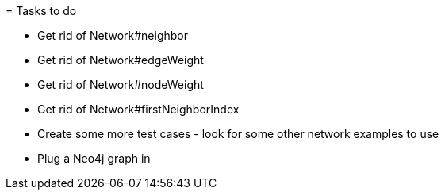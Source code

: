 = Tasks to do

* Get rid of Network#neighbor
* Get rid of Network#edgeWeight
* Get rid of Network#nodeWeight
* Get rid of Network#firstNeighborIndex
* Create some more test cases  - look for some other network examples to use
* Plug a Neo4j graph in
